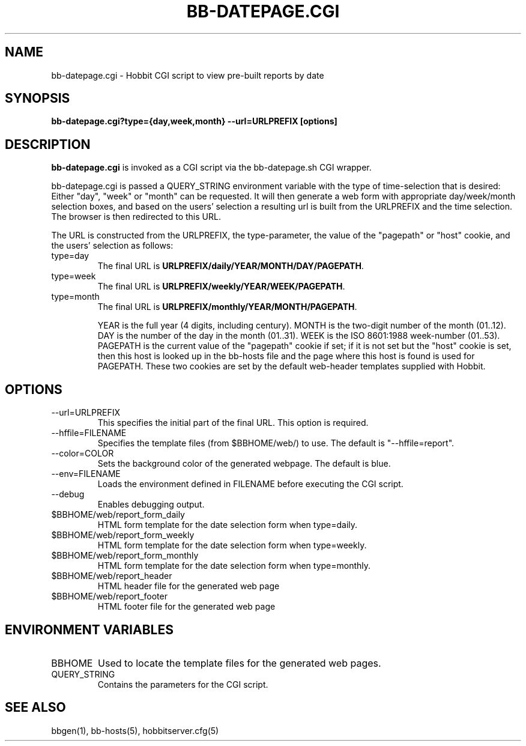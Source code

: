 .TH BB-DATEPAGE.CGI 1 "Version 4.1.2: 10 Oct 2005" "Hobbit Monitor"
.SH NAME
bb-datepage.cgi \- Hobbit CGI script to view pre-built reports by date
.SH SYNOPSIS
.B "bb-datepage.cgi?type={day,week,month} --url=URLPREFIX [options]

.SH DESCRIPTION
\fBbb-datepage.cgi\fR is invoked as a CGI script via the bb-datepage.sh CGI wrapper.

bb-datepage.cgi is passed a QUERY_STRING environment variable with the
type of time-selection that is desired: Either "day", "week" or "month"
can be requested. It will then generate a web form with appropriate
day/week/month selection boxes, and based on the users' selection a
resulting url is built from the URLPREFIX and the time selection.
The browser is then redirected to this URL.

The URL is constructed from the URLPREFIX, the type-parameter, the 
value of the "pagepath" or "host" cookie, and the users' selection 
as follows:

.IP type=day
The final URL is \fBURLPREFIX/daily/YEAR/MONTH/DAY/PAGEPATH\fR.

.IP type=week
The final URL is \fBURLPREFIX/weekly/YEAR/WEEK/PAGEPATH\fR.

.IP type=month
The final URL is \fBURLPREFIX/monthly/YEAR/MONTH/PAGEPATH\fR.

YEAR is the full year (4 digits, including century). MONTH is the
two-digit number of the month (01..12). DAY is the number of the 
day in the month (01..31). WEEK is the ISO 8601:1988 week-number 
(01..53). PAGEPATH is the current value of the "pagepath" cookie
if set; if it is not set but the "host" cookie is set, then this
host is looked up in the bb-hosts file and the page where this host
is found is used for PAGEPATH. These two cookies are set by the 
default web-header templates supplied with Hobbit.

.SH OPTIONS
.IP "--url=URLPREFIX"
This specifies the initial part of the final URL. This option is required.

.IP "--hffile=FILENAME"
Specifies the template files (from $BBHOME/web/) to use. The default is 
"--hffile=report".

.IP "--color=COLOR"
Sets the background color of the generated webpage. The default is blue.

.IP "--env=FILENAME"
Loads the environment defined in FILENAME before executing the CGI script.

.IP "--debug"
Enables debugging output.

.IP "$BBHOME/web/report_form_daily"
HTML form template for the date selection form when type=daily.

.IP "$BBHOME/web/report_form_weekly"
HTML form template for the date selection form when type=weekly.

.IP "$BBHOME/web/report_form_monthly"
HTML form template for the date selection form when type=monthly.

.IP "$BBHOME/web/report_header"
HTML header file for the generated web page

.IP "$BBHOME/web/report_footer"
HTML footer file for the generated web page

.SH "ENVIRONMENT VARIABLES"
.IP BBHOME
Used to locate the template files for the generated web pages.

.IP QUERY_STRING
Contains the parameters for the CGI script.

.SH "SEE ALSO"
bbgen(1), bb-hosts(5), hobbitserver.cfg(5)

